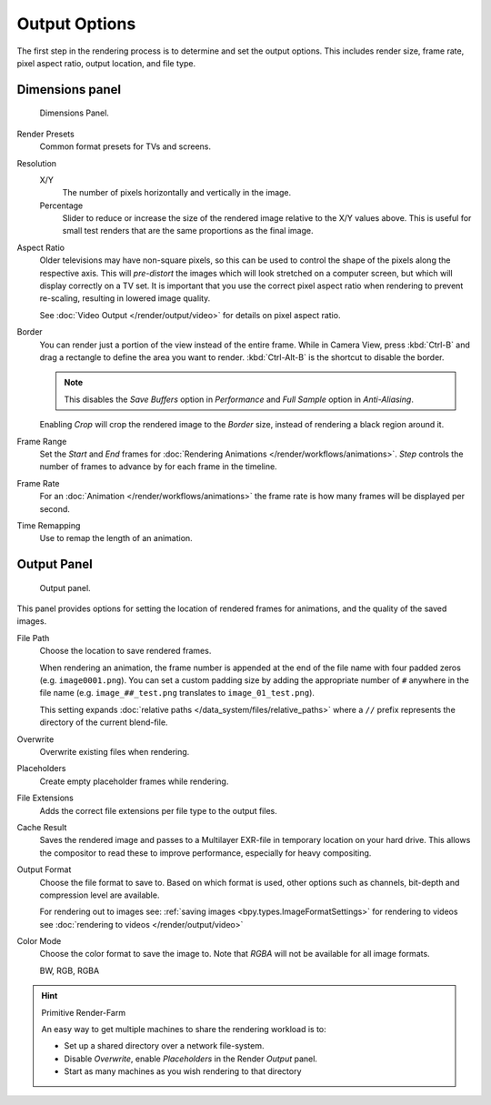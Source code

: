 
**************
Output Options
**************

The first step in the rendering process is to determine and set the output options.
This includes render size, frame rate, pixel aspect ratio, output location, and file type.


.. _render-tab-dimensions:

Dimensions panel
================

.. figure:: /images/render_output_dimensions-panel.png

   Dimensions Panel.

Render Presets
   Common format presets for TVs and screens.
Resolution
   X/Y
      The number of pixels horizontally and vertically in the image.
   Percentage
      Slider to reduce or increase the size of the rendered image relative to the X/Y values above.
      This is useful for small test renders that are the same proportions as the final image.
Aspect Ratio
   Older televisions may have non-square pixels,
   so this can be used to control the shape of the pixels along the respective axis.
   This will *pre-distort* the images which will look stretched on a computer screen,
   but which will display correctly on a TV set.
   It is important that you use the correct pixel aspect ratio when rendering to prevent re-scaling,
   resulting in lowered image quality.

   See :doc:`Video Output </render/output/video>` for details on pixel aspect ratio.
Border
   You can render just a portion of the view instead of the entire frame. While in Camera View,
   press :kbd:`Ctrl-B` and drag a rectangle to define the area you want to render.
   :kbd:`Ctrl-Alt-B` is the shortcut to disable the border.

   .. note::

      This disables the *Save Buffers* option in *Performance* and *Full Sample* option in *Anti-Aliasing*.

   Enabling *Crop* will crop the rendered image to the *Border* size,
   instead of rendering a black region around it.
Frame Range
   Set the *Start* and *End* frames for :doc:`Rendering Animations </render/workflows/animations>`.
   *Step* controls the number of frames to advance by for each frame in the timeline.
Frame Rate
   For an :doc:`Animation </render/workflows/animations>`
   the frame rate is how many frames will be displayed per second.
Time Remapping
   Use to remap the length of an animation.


.. _render-tab-output:
.. _bpy.types.RenderSettings.filepath:
.. _bpy.types.RenderSettings.use_overwrite:
.. _bpy.types.RenderSettings.use_placeholder:
.. _bpy.types.RenderSettings.use_file_extension:
.. _bpy.types.RenderSettings.use_render_cache:

Output Panel
============

.. figure:: /images/render_output_output-panel.png

   Output panel.

This panel provides options for setting the location of rendered frames for animations,
and the quality of the saved images.

File Path
   Choose the location to save rendered frames.

   When rendering an animation,
   the frame number is appended at the end of the file name with four padded zeros (e.g. ``image0001.png``).
   You can set a custom padding size by adding the appropriate number of ``#`` anywhere in the file name
   (e.g. ``image_##_test.png`` translates to ``image_01_test.png``).

   This setting expands :doc:`relative paths </data_system/files/relative_paths>`
   where a ``//`` prefix represents the directory of the current blend-file.
Overwrite
   Overwrite existing files when rendering.
Placeholders
   Create empty placeholder frames while rendering.
File Extensions
   Adds the correct file extensions per file type to the output files.
Cache Result
   Saves the rendered image and passes to a Multilayer EXR-file in temporary location on your hard drive.
   This allows the compositor to read these to improve performance, especially for heavy compositing.
Output Format
   Choose the file format to save to. Based on which format is used,
   other options such as channels, bit-depth and compression level are available.

   For rendering out to images see: :ref:`saving images <bpy.types.ImageFormatSettings>`
   for rendering to videos see :doc:`rendering to videos </render/output/video>`
Color Mode
   Choose the color format to save the image to.
   Note that *RGBA* will not be available for all image formats.

   BW, RGB, RGBA

.. hint:: Primitive Render-Farm

   An easy way to get multiple machines to share the rendering workload is to:

   - Set up a shared directory over a network file-system.
   - Disable *Overwrite*, enable  *Placeholders* in the Render *Output* panel.
   - Start as many machines as you wish rendering to that directory
